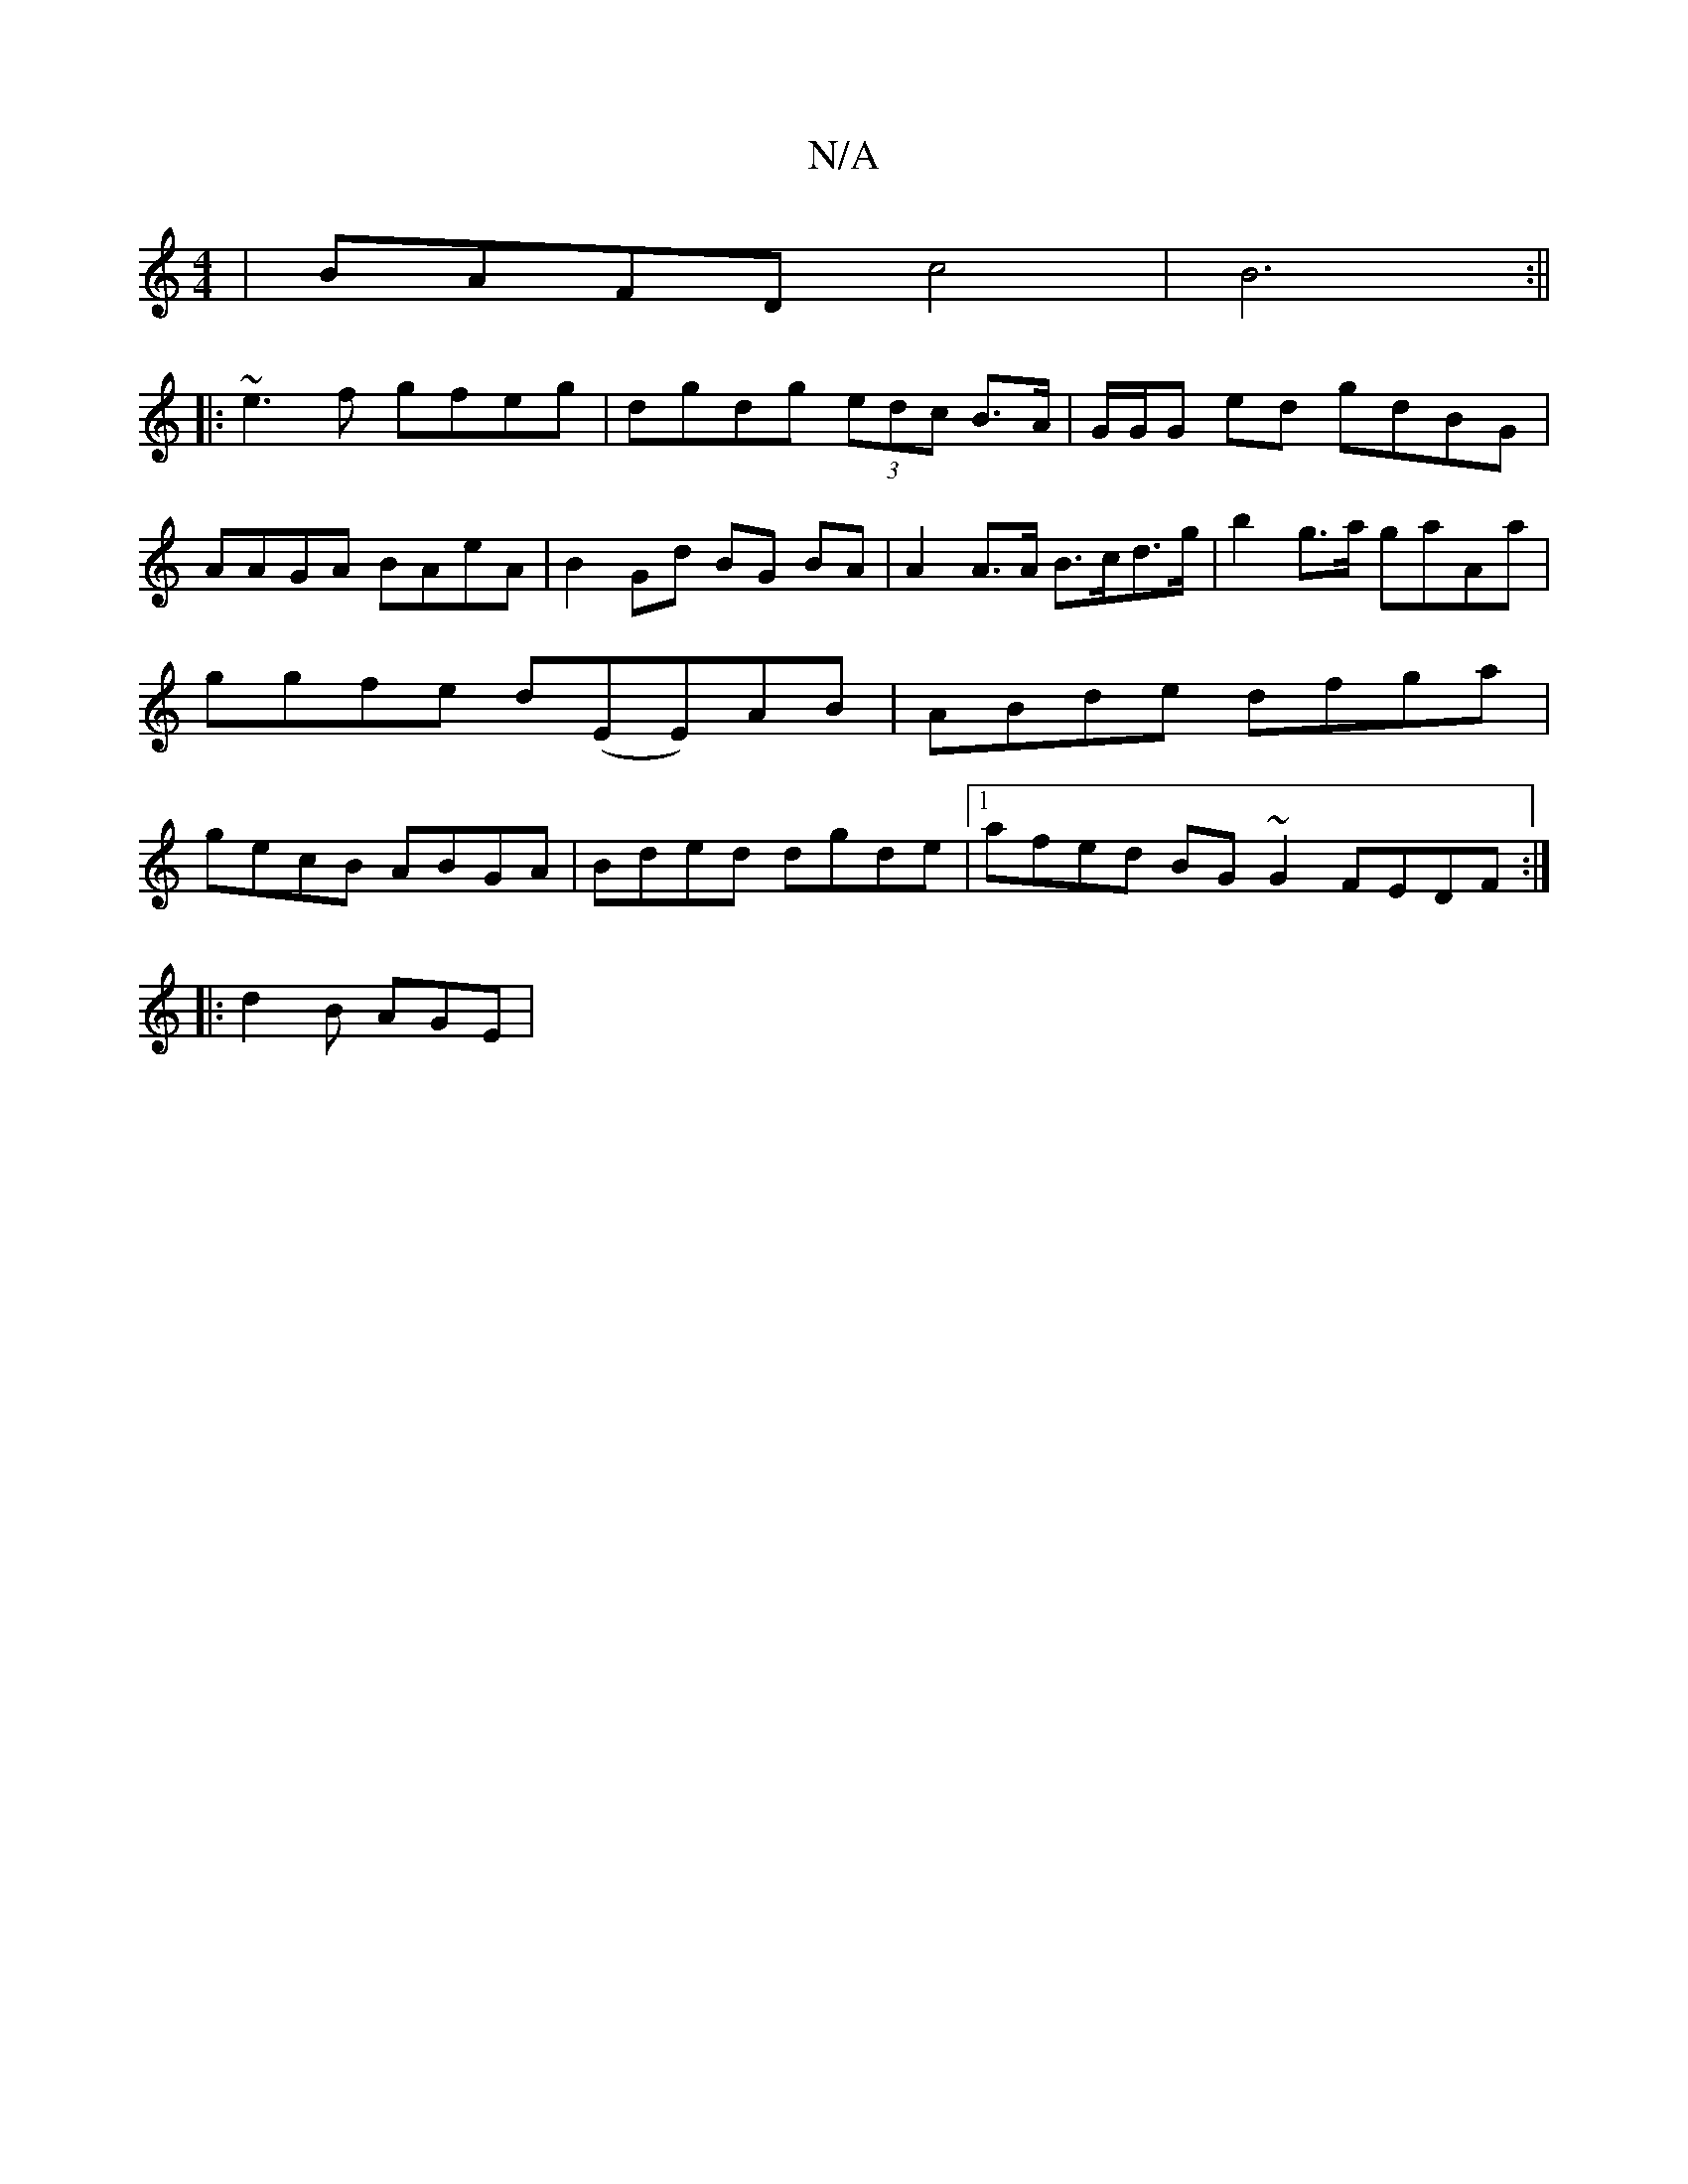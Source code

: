 X:1
T:N/A
M:4/4
R:N/A
K:Cmajor
 | BAFD c4| B6 :||
|:~e3f gfeg|dgdg (3edc B>A|G/G/G ed gdBG | AAGA BAeA | B2 Gd BG BA | A2A>A B>cd>g | b2 g>a gaAa | ggfe d(EE)AB|ABde dfga| gecB ABGA|Bded dgde |[1 afed BG~G2 FEDF:|
|: |: d2B AGE |

